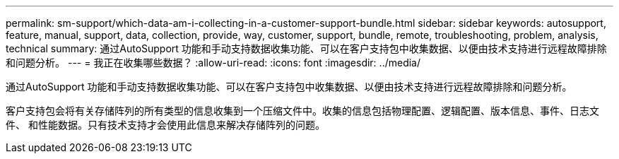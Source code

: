 ---
permalink: sm-support/which-data-am-i-collecting-in-a-customer-support-bundle.html 
sidebar: sidebar 
keywords: autosupport, feature, manual, support, data, collection, provide, way, customer, support, bundle, remote, troubleshooting, problem, analysis, technical 
summary: 通过AutoSupport 功能和手动支持数据收集功能、可以在客户支持包中收集数据、以便由技术支持进行远程故障排除和问题分析。 
---
= 我正在收集哪些数据？
:allow-uri-read: 
:icons: font
:imagesdir: ../media/


[role="lead"]
通过AutoSupport 功能和手动支持数据收集功能、可以在客户支持包中收集数据、以便由技术支持进行远程故障排除和问题分析。

客户支持包会将有关存储阵列的所有类型的信息收集到一个压缩文件中。收集的信息包括物理配置、逻辑配置、版本信息、事件、日志文件、 和性能数据。只有技术支持才会使用此信息来解决存储阵列的问题。
